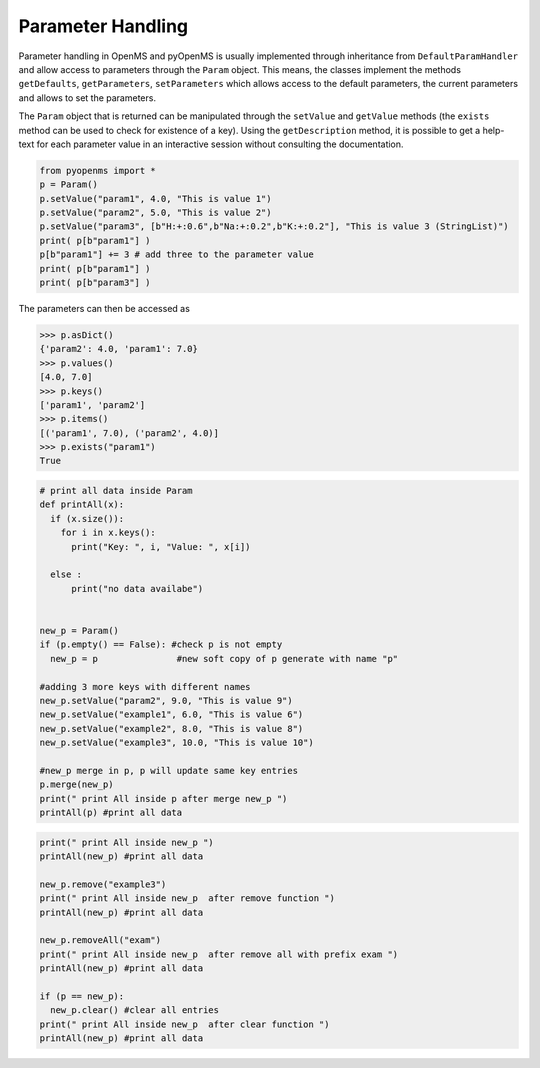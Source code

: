 Parameter Handling 
==================

Parameter handling in OpenMS and pyOpenMS is usually implemented through inheritance
from ``DefaultParamHandler`` and allow access to parameters through the ``Param`` object. This
means, the classes implement the methods ``getDefaults``, ``getParameters``, ``setParameters``
which allows access to the default parameters, the current parameters and allows to set the
parameters.

The ``Param`` object that is returned can be manipulated through the ``setValue`` and ``getValue``
methods (the ``exists`` method can be used to check for existence of a key). Using the
``getDescription`` method, it is possible to get a help-text for each parameter value in an
interactive session without consulting the documentation.

.. code-block:: python

    from pyopenms import *
    p = Param()
    p.setValue("param1", 4.0, "This is value 1")
    p.setValue("param2", 5.0, "This is value 2")
    p.setValue("param3", [b"H:+:0.6",b"Na:+:0.2",b"K:+:0.2"], "This is value 3 (StringList)")
    print( p[b"param1"] )
    p[b"param1"] += 3 # add three to the parameter value
    print( p[b"param1"] )
    print( p[b"param3"] )


The parameters can then be accessed as 

.. code-block:: python

    >>> p.asDict()
    {'param2': 4.0, 'param1': 7.0}
    >>> p.values()
    [4.0, 7.0]
    >>> p.keys()
    ['param1', 'param2']
    >>> p.items()
    [('param1', 7.0), ('param2', 4.0)]
    >>> p.exists("param1")
    True
    
    
.. code-block:: python
 
    # print all data inside Param
    def printAll(x):
      if (x.size()):
        for i in x.keys():
          print("Key: ", i, "Value: ", x[i])

      else :
          print("no data availabe")


    new_p = Param()
    if (p.empty() == False): #check p is not empty
      new_p = p               #new soft copy of p generate with name "p"

    #adding 3 more keys with different names
    new_p.setValue("param2", 9.0, "This is value 9")
    new_p.setValue("example1", 6.0, "This is value 6")
    new_p.setValue("example2", 8.0, "This is value 8")
    new_p.setValue("example3", 10.0, "This is value 10")

    #new_p merge in p, p will update same key entries
    p.merge(new_p)
    print(" print All inside p after merge new_p ")
    printAll(p) #print all data 
    
    

.. code-block:: python
 
    print(" print All inside new_p ")
    printAll(new_p) #print all data

    new_p.remove("example3")
    print(" print All inside new_p  after remove function ")
    printAll(new_p) #print all data

    new_p.removeAll("exam")
    print(" print All inside new_p  after remove all with prefix exam ")
    printAll(new_p) #print all data

    if (p == new_p):
      new_p.clear() #clear all entries
    print(" print All inside new_p  after clear function ")
    printAll(new_p) #print all data
